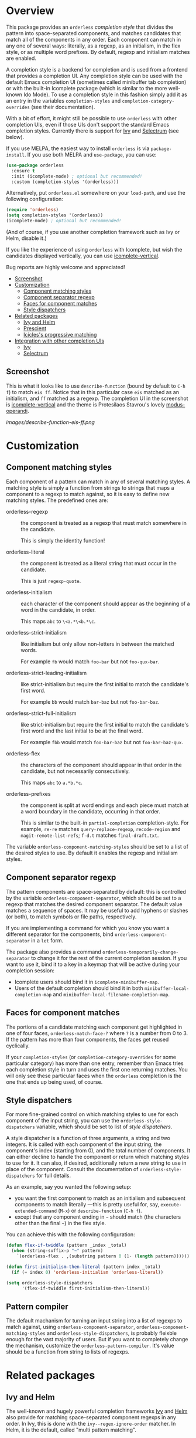* Overview
:PROPERTIES:
:TOC: :include all :ignore this
:END:

This package provides an =orderless= /completion style/ that divides the
pattern into space-separated components, and matches candidates that
match all of the components in any order. Each component can match in
any one of several ways: literally, as a regexp, as an initialism, in
the flex style, or as multiple word prefixes. By default, regexp and
initialism matches are enabled.

A completion style is a backend for completion and is used from a
frontend that provides a completion UI. Any completion style can be
used with the default Emacs completion UI (sometimes called minibuffer
tab completion) or with the built-in Icomplete package (which is
similar to the more well-known Ido Mode). To use a completion style in
this fashion simply add it as an entry in the variables
=completion-styles= and =completion-category-overrides= (see their
documentation).

With a bit of effort, it might still be possible to use =orderless= with
other completion UIs, even if those UIs don't support the standard
Emacs completion styles. Currently there is support for 
[[https://github.com/abo-abo/swiper][Ivy]] and 
[[https://github.com/raxod502/selectrum][Selectrum]] (see below).

If you use MELPA, the easiest way to install =orderless= is via
=package-install=. If you use both MELPA and =use-package=, you can use:

#+begin_src emacs-lisp
  (use-package orderless
    :ensure t
    :init (icomplete-mode) ; optional but recommended!
    :custom (completion-styles '(orderless)))
#+end_src

Alternatively, put =orderless.el= somewhere on your =load-path=, and use
the following configuration:

#+begin_src emacs-lisp
(require 'orderless)
(setq completion-styles '(orderless))
(icomplete-mode) ; optional but recommended!
#+end_src

(And of course, if you use another completion framework such as Ivy or
Helm, disable it.)

If you like the experience of using =orderless= with Icomplete, but wish
the candidates displayed vertically, you can use [[https://github.com/oantolin/icomplete-vertical][icomplete-vertical]].

Bug reports are highly welcome and appreciated!

:CONTENTS:
- [[#screenshot][Screenshot]]
- [[#customization][Customization]]
  - [[#component-matching-styles][Component matching styles]]
  - [[#component-separator-regexp][Component separator regexp]]
  - [[#faces-for-component-matches][Faces for component matches]]
  - [[#style-dispatchers][Style dispatchers]]
- [[#related-packages][Related packages]]
  - [[#ivy-and-helm][Ivy and Helm]]
  - [[#prescient][Prescient]]
  - [[#icicless-progressive-matching][Icicles's progressive matching]]
- [[#integration-with-other-completion-uis][Integration with other completion UIs]]
  - [[#ivy][Ivy]]
  - [[#selectrum][Selectrum]]
:END:

** Screenshot

This is what it looks like to use =describe-function= (bound by default
to =C-h f=) to match =eis ff=. Notice that in this particular case =eis=
matched as an initialism, and =ff= matched as a regexp. The completion
UI in the screenshot is [[https://github.com/oantolin/icomplete-vertical][icomplete-vertical]] and the theme is
Protesilaos Stavrou's lovely [[https://gitlab.com/protesilaos/modus-themes][modus-operandi]].

[[images/describe-function-eis-ff.png]]

* Customization

** Component matching styles

Each component of a pattern can match in any of several matching
styles. A matching style is simply a function from strings to strings
that maps a component to a regexp to match against, so it is easy to
define new matching styles. The predefined ones are:

- orderless-regexp :: the component is treated as a regexp that must
  match somewhere in the candidate.

  This is simply the identity function!

- orderless-literal :: the component is treated as a literal string
  that must occur in the candidate.

  This is just =regexp-quote=.

- orderless-initialism :: each character of the component should appear
  as the beginning of a word in the candidate, in order.

  This maps =abc= to =\<a.*\<b.*\c=.

- orderless-strict-initialism :: like initialism but only allow
  non-letters in between the matched words.

	For example =fb= would match =foo-bar= but not =foo-qux-bar=.

- orderless-strict-leading-initialism :: like strict-initialism but
  require the first initial to match the candidate's first word.

	For example =bb= would match =bar-baz= but not =foo-bar-baz=.

- orderless-strict-full-initialism :: like strict-initialism but
  require the first initial to match the candidate's first word and the
  last initial to be at the final word.

	For example =fbb= would match =foo-bar-baz= but not =foo-bar-baz-qux=.

- orderless-flex :: the characters of the component should appear in
  that order in the candidate, but not necessarily consecutively.

  This maps =abc= to =a.*b.*c=.

- orderless-prefixes :: the component is split at word endings and
  each piece must match at a word boundary in the candidate, occurring
  in that order.

  This is similar to the built-in =partial-completion= completion-style.
  For example, =re-re= matches =query-replace-regexp=, =recode-region= and
  =magit-remote-list-refs=; =f-d.t= matches =final-draft.txt=.

The variable =orderless-component-matching-styles= should be set to a
list of the desired styles to use. By default it enables the regexp
and initialism styles.

** Component separator regexp

The pattern components are space-separated by default: this is
controlled by the variable =orderless-component-separator=, which should be
set to a regexp that matches the desired component separator. The
default value matches a sequence of spaces. It may be useful to add
hyphens or slashes (or both), to match symbols or file paths,
respectively.

If you are implementing a command for which you know you want a
different separator for the components, bind
=orderless-component-separator= in a =let= form.

The package also provides a command
=orderless-temporarily-change-separator= to change it for the rest of
the current completion session. If you want to use it, bind it to a
key in a keymap that will be active during your completion session:

- Icomplete users should bind it in =icomplete-minibuffer-map=.
- Users of the default completion should bind it in both
  =minibuffer-local-completion-map= and
  =minibuffer-local-filename-completion-map=.

** Faces for component matches

The portions of a candidate matching each component get highlighted in
one of four faces, =orderless-match-face-?= where =?= is a number from 0
to 3. If the pattern has more than four components, the faces get
reused cyclically.

If your =completion-styles= (or =completion-category-overrides= for some
particular category) has more than one entry, remember than Emacs
tries each completion style in turn and uses the first one returning
matches. You will only see these particular faces when the =orderless=
completion is the one that ends up being used, of course.

** Style dispatchers

For more fine-grained control on which matching styles to use for each
component of the input string, you can use the =orderless-style-dispatchers=
variable, which should be set to list of /style dispatchers/. 

A style dispatcher is a function of three arguments, a string and two
integers. It is called with each component of the input string, the
component's index (starting from 0), and the total number of
components. It can either decline to handle the component or return
which matching styles to use for it. It can also, if desired,
additionally return a new string to use in place of the
component. Consult the documentation of =orderless-style-dispatchers=
for full details.

As an example, say you wanted the following setup:

- you want the first component to match as an initialism and
  subsequent components to match literally ---this is pretty useful for,
  say, =execute-extended-command= (=M-x=) or =describe-function= (=C-h f=).
- except that any component ending in =~= should match (the characters
  other than the final =~=) in the flex style.

You can achieve this with the following configuration:

#+begin_src emacs-lisp
  (defun flex-if-twiddle (pattern _index _total)
    (when (string-suffix-p "~" pattern)
      `(orderless-flex . ,(substring pattern 0 (1- (length pattern))))))

  (defun first-initialism-then-literal (pattern index _total)
    (if (= index 0) 'orderless-initialism 'orderless-literal))

  (setq orderless-style-dispatchers
        '(flex-if-twiddle first-initialism-then-literal))
#+end_src

** Pattern compiler

The default machanism for turning an input string into a list of
regexps to match against, using =orderless-component-separator=,
=orderless-component-matching-styles= and
=orderless-style-dispatchers=, is probably fleixble enough for the
vast majority of users. But if you want to completely change the
mechanism, customize the =orderless-pattern-compiler=. It's value
should be a function from string to lists of regexps.

* Related packages

** Ivy and Helm

The well-known and hugely powerful completion frameworks [[https://github.com/abo-abo/swiper][Ivy]] and [[https://github.com/emacs-helm/helm][Helm]]
also provide for matching space-separated component regexps in any
order. In Ivy, this is done with the =ivy--regex-ignore-order= matcher.
In Helm, it is the default, called "multi pattern matching".

This package is significantly smaller than either of those because it
solely defines a completion style, meant to be used with the built-in
Icomplete completion UI, while both of those provide their own
completion UI (and many other cool features!).

It is worth pointing out that Helm does provide its multi pattern
matching as a completion style which could be used with Icomplete! (Ivy
does not.) So, Icomplete users could, instead of using this package,
install Helm and configure Icomplete to use it as follows:

#+begin_src emacs-lisp
  (require 'helm)
  (setq completion-styles '(helm))
  (icomplete-mode)
#+end_src

(Of course, if you install Helm, you might as well use the Helm UI in
=helm-mode= rather than Icomplete.)

** Prescient

The [[https://github.com/raxod502/prescient.el][prescient.el]] library also provides matching of space-separated
components in any order and it can be used with either the [[https://github.com/raxod502/selectrum][Selectrum]]
or [[https://github.com/abo-abo/swiper][Ivy]] completion UIs (it does not offer a completion-style that
could be used with Emacs' default completion UI or with Icomplete).
The components can be matched literally, as regexps, as initialisms or
in the flex style (called "fuzzy" in prescient). In addition to
matching, =prescient.el= also supports sorting of candidates (=orderless=
leaves that up to the candidate source and the completion UI).

** Icicles's progressive matching

An effect equivalent to matching multiple components in any order can
be achieved in completion frameworks that provide a way to restrict
further matching to the current lists of candidates. In [[https://www.emacswiki.org/emacs/Icicles][Icicles]] this
is called /progressive completion/ and using =S-SPC= instead of =SPC= to
separate components will do it. (Note that Ivy has an analogous
command, also bound to =S-SPC=, called =ivy-restrict-to-matches=, so you
can get the effect of out of order matching without using
=ivy--regex-ignore-order=.)

* Integration with other completion UIs

Several excellent completion UIs exist for Emacs in third party
packages. They do have a tendency to forsake standard Emacs APIs, so
integration with them must be done on a case by case basis.

If you manage to use =orderless= with a completion UI not listed here,
please file an issue or make a pull request so others can benefit from
your effort. The functions =orderless-filter=,
=orderless-highlight-matches=, =orderless--highlight= and
=orderless--component-regexps= are likely to help with the
integration.

** Ivy

To use =orderless= from Ivy add this to your Ivy configuration:

#+begin_src emacs-lisp
  (setq ivy-re-builders-alist '((t . orderless--ivy-re-builder)))
#+end_src

** Selectrum

To use =orderless= from Selectrum add this to your Selectrum
configuration:

#+begin_src emacs-lisp
  (setq selectrum-refine-candidates-function #'orderless-filter)
  (setq selectrum-highlight-candidates-function #'orderless-highlight-matches)
#+end_src

